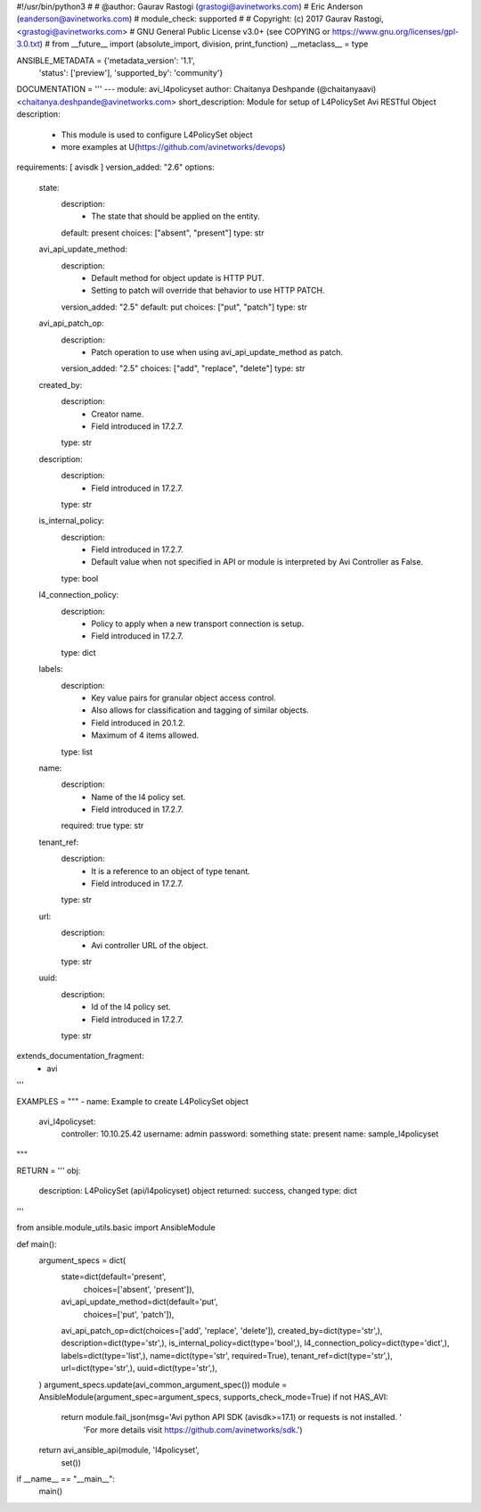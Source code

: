 #!/usr/bin/python3
#
# @author: Gaurav Rastogi (grastogi@avinetworks.com)
#          Eric Anderson (eanderson@avinetworks.com)
# module_check: supported
#
# Copyright: (c) 2017 Gaurav Rastogi, <grastogi@avinetworks.com>
# GNU General Public License v3.0+ (see COPYING or https://www.gnu.org/licenses/gpl-3.0.txt)
#
from __future__ import (absolute_import, division, print_function)
__metaclass__ = type


ANSIBLE_METADATA = {'metadata_version': '1.1',
                    'status': ['preview'],
                    'supported_by': 'community'}

DOCUMENTATION = '''
---
module: avi_l4policyset
author: Chaitanya Deshpande (@chaitanyaavi) <chaitanya.deshpande@avinetworks.com>
short_description: Module for setup of L4PolicySet Avi RESTful Object
description:
    - This module is used to configure L4PolicySet object
    - more examples at U(https://github.com/avinetworks/devops)
requirements: [ avisdk ]
version_added: "2.6"
options:
    state:
        description:
            - The state that should be applied on the entity.
        default: present
        choices: ["absent", "present"]
        type: str
    avi_api_update_method:
        description:
            - Default method for object update is HTTP PUT.
            - Setting to patch will override that behavior to use HTTP PATCH.
        version_added: "2.5"
        default: put
        choices: ["put", "patch"]
        type: str
    avi_api_patch_op:
        description:
            - Patch operation to use when using avi_api_update_method as patch.
        version_added: "2.5"
        choices: ["add", "replace", "delete"]
        type: str
    created_by:
        description:
            - Creator name.
            - Field introduced in 17.2.7.
        type: str
    description:
        description:
            - Field introduced in 17.2.7.
        type: str
    is_internal_policy:
        description:
            - Field introduced in 17.2.7.
            - Default value when not specified in API or module is interpreted by Avi Controller as False.
        type: bool
    l4_connection_policy:
        description:
            - Policy to apply when a new transport connection is setup.
            - Field introduced in 17.2.7.
        type: dict
    labels:
        description:
            - Key value pairs for granular object access control.
            - Also allows for classification and tagging of similar objects.
            - Field introduced in 20.1.2.
            - Maximum of 4 items allowed.
        type: list
    name:
        description:
            - Name of the l4 policy set.
            - Field introduced in 17.2.7.
        required: true
        type: str
    tenant_ref:
        description:
            - It is a reference to an object of type tenant.
            - Field introduced in 17.2.7.
        type: str
    url:
        description:
            - Avi controller URL of the object.
        type: str
    uuid:
        description:
            - Id of the l4 policy set.
            - Field introduced in 17.2.7.
        type: str
extends_documentation_fragment:
    - avi
'''

EXAMPLES = """
- name: Example to create L4PolicySet object
  avi_l4policyset:
    controller: 10.10.25.42
    username: admin
    password: something
    state: present
    name: sample_l4policyset
"""

RETURN = '''
obj:
    description: L4PolicySet (api/l4policyset) object
    returned: success, changed
    type: dict
'''

from ansible.module_utils.basic import AnsibleModule


def main():
    argument_specs = dict(
        state=dict(default='present',
                   choices=['absent', 'present']),
        avi_api_update_method=dict(default='put',
                                   choices=['put', 'patch']),
        avi_api_patch_op=dict(choices=['add', 'replace', 'delete']),
        created_by=dict(type='str',),
        description=dict(type='str',),
        is_internal_policy=dict(type='bool',),
        l4_connection_policy=dict(type='dict',),
        labels=dict(type='list',),
        name=dict(type='str', required=True),
        tenant_ref=dict(type='str',),
        url=dict(type='str',),
        uuid=dict(type='str',),
    )
    argument_specs.update(avi_common_argument_spec())
    module = AnsibleModule(argument_spec=argument_specs, supports_check_mode=True)
    if not HAS_AVI:
        return module.fail_json(msg='Avi python API SDK (avisdk>=17.1) or requests is not installed. '
                                    'For more details visit https://github.com/avinetworks/sdk.')

    return avi_ansible_api(module, 'l4policyset',
                           set())


if __name__ == "__main__":
    main()
